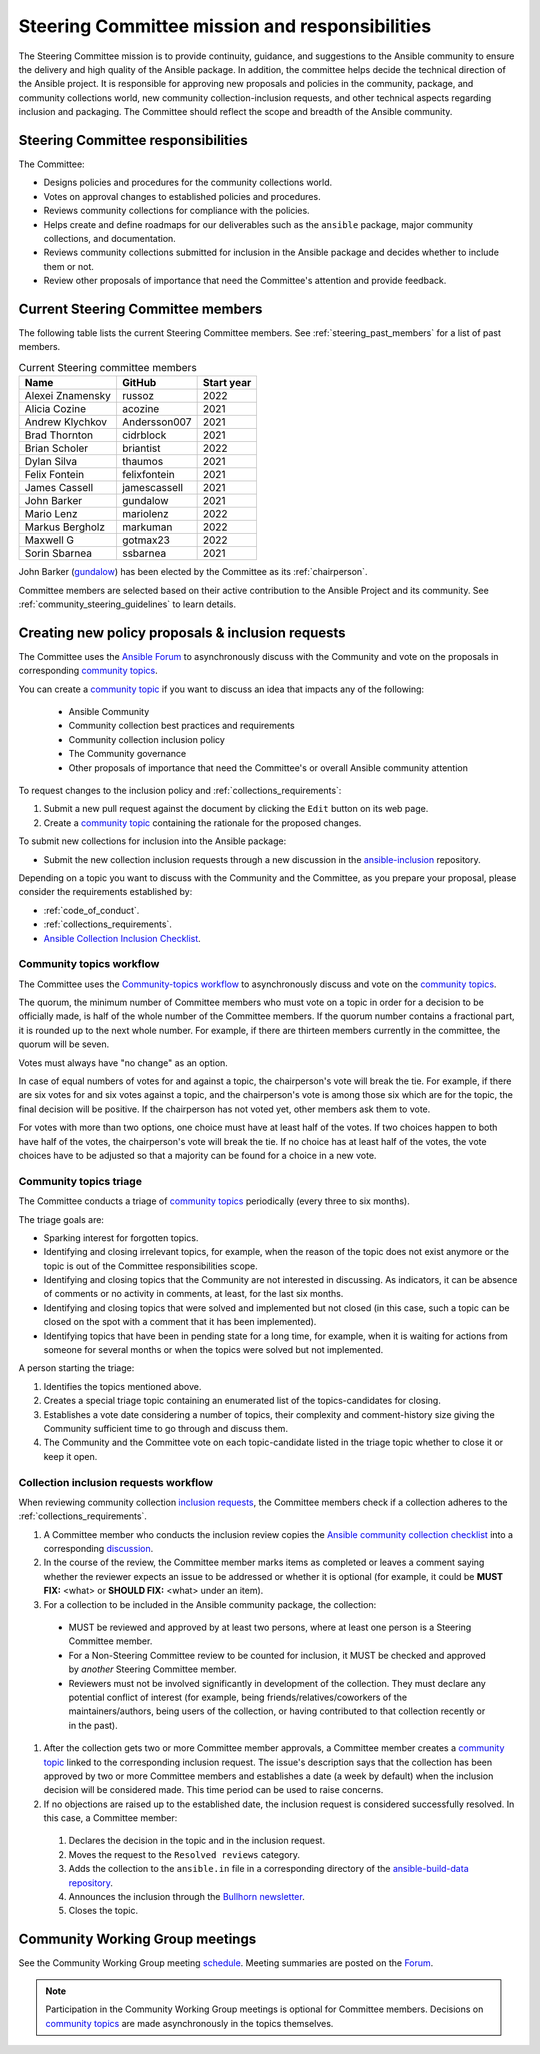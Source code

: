 ..
   THIS DOCUMENT IS OWNED BY THE ANSIBLE COMMUNITY STEERING COMMITTEE. ALL CHANGES MUST BE APPROVED BY THE STEERING COMMITTEE!
   For small changes (fixing typos, language errors, etc.) create a PR and ping @ansible/steering-committee.
   For other changes, create a `community topic <https://forum.ansible.com/new-topic?category=project&tags=community-wg>`_ to discuss them.
   (Creating a draft PR for this file and mentioning it in the community topic is also OK.)

.. _steering_responsibilities:
 
Steering Committee mission and responsibilities
===============================================

The Steering Committee mission is to provide continuity, guidance, and suggestions to the Ansible community to ensure the delivery and high quality of the Ansible package. In addition, the committee helps decide the technical direction of the Ansible project. It is responsible for approving new proposals and policies in the community, package, and community collections world, new community collection-inclusion requests, and other technical aspects regarding inclusion and packaging.
The Committee should reflect the scope and breadth of the Ansible community.

Steering Committee responsibilities
------------------------------------

The Committee:

* Designs policies and procedures for the community collections world.
* Votes on approval changes to established policies and procedures.
* Reviews community collections for compliance with the policies.
* Helps create and define roadmaps for our deliverables such as the ``ansible`` package, major community collections, and documentation.
* Reviews community collections submitted for inclusion in the Ansible package and decides whether to include them or not.
* Review other proposals of importance that need the Committee's attention and provide feedback.

.. _steering_members:

Current Steering Committee members
-----------------------------------

The following table lists the current Steering Committee members. See :ref:`steering_past_members` for a list of past members.



.. table:: Current Steering committee members

  +------------------+---------------+-------------+
  | Name             | GitHub        | Start year  |
  +==================+===============+=============+
  | Alexei Znamensky | russoz        | 2022        |
  +------------------+---------------+-------------+
  | Alicia Cozine    | acozine       | 2021        |
  +------------------+---------------+-------------+
  | Andrew Klychkov  | Andersson007  | 2021        |
  +------------------+---------------+-------------+
  | Brad Thornton    | cidrblock     | 2021        |
  +------------------+---------------+-------------+
  | Brian Scholer    | briantist     | 2022        |
  +------------------+---------------+-------------+
  | Dylan Silva      | thaumos       | 2021        |
  +------------------+---------------+-------------+
  | Felix Fontein    | felixfontein  | 2021        |
  +------------------+---------------+-------------+
  | James Cassell    | jamescassell  | 2021        |
  +------------------+---------------+-------------+
  | John Barker      | gundalow      | 2021        |
  +------------------+---------------+-------------+
  | Mario Lenz       | mariolenz     | 2022        |
  +------------------+---------------+-------------+
  | Markus Bergholz  | markuman      | 2022        |
  +------------------+---------------+-------------+
  | Maxwell G        | gotmax23      | 2022        |
  +------------------+---------------+-------------+
  | Sorin Sbarnea    | ssbarnea      | 2021        |
  +------------------+---------------+-------------+


John Barker (`gundalow <https://github.com/gundalow>`_) has been elected by the Committee as its :ref:`chairperson`.

Committee members are selected based on their active contribution to the Ansible Project and its community. See :ref:`community_steering_guidelines` to learn details.

Creating new policy proposals & inclusion requests
----------------------------------------------------

The Committee uses the `Ansible Forum <https://forum.ansible.com/>`_ to asynchronously discuss with the Community and vote on the proposals in corresponding `community topics <https://forum.ansible.com/tags/c/project/7/community-wg>`_.

You can create a `community topic <https://forum.ansible.com/new-topic?category=project&tags=community-wg>`_ if you want to discuss an idea that impacts any of the following:

  * Ansible Community
  * Community collection best practices and requirements
  * Community collection inclusion policy
  * The Community governance
  * Other proposals of importance that need the Committee's or overall Ansible community attention

To request changes to the inclusion policy and :ref:`collections_requirements`:

#. Submit a new pull request against the document by clicking the ``Edit`` button on its web page.
#. Create a `community topic <https://forum.ansible.com/new-topic?category=project&tags=community-wg>`_ containing the rationale for the proposed changes.

To submit new collections for inclusion into the Ansible package:

* Submit the new collection inclusion requests through a new discussion in the `ansible-inclusion <https://github.com/ansible-collections/ansible-inclusion/discussions/new>`_ repository.

Depending on a topic you want to discuss with the Community and the Committee, as you prepare your proposal, please consider the requirements established by:

* :ref:`code_of_conduct`.
* :ref:`collections_requirements`.
* `Ansible Collection Inclusion Checklist <https://github.com/ansible-collections/overview/blob/main/collection_checklist.md>`_.

Community topics workflow
^^^^^^^^^^^^^^^^^^^^^^^^^

The Committee uses the `Community-topics workflow <https://github.com/ansible-community/community-topics/blob/main/community_topics_workflow.md>`_ to asynchronously discuss and vote on the `community topics <https://forum.ansible.com/tags/c/project/7/community-wg>`_.

The quorum, the minimum number of Committee members who must vote on a topic in order for a decision to be officially made, is half of the whole number of the Committee members. If the quorum number contains a fractional part, it is rounded up to the next whole number. For example, if there are thirteen members currently in the committee, the quorum will be seven.

Votes must always have "no change" as an option.

In case of equal numbers of votes for and against a topic, the chairperson's vote will break the tie. For example, if there are six votes for and six votes against a topic, and the chairperson's vote is among those six which are for the topic, the final decision will be positive. If the chairperson has not voted yet, other members ask them to vote.

For votes with more than two options, one choice must have at least half of the votes. If two choices happen to both have half of the votes, the chairperson's vote will break the tie. If no choice has at least half of the votes, the vote choices have to be adjusted so that a majority can be found for a choice in a new vote.

Community topics triage
^^^^^^^^^^^^^^^^^^^^^^^

The Committee conducts a triage of `community topics <https://forum.ansible.com/tags/c/project/7/community-wg>`_ periodically (every three to six months).

The triage goals are:

* Sparking interest for forgotten topics.
* Identifying and closing irrelevant topics, for example, when the reason of the topic does not exist anymore or the topic is out of the Committee responsibilities scope.
* Identifying and closing topics that the Community are not interested in discussing. As indicators, it can be absence of comments or no activity in comments, at least, for the last six months.
* Identifying and closing topics that were solved and implemented but not closed (in this case, such a topic can be closed on the spot with a comment that it has been implemented).
* Identifying topics that have been in pending state for a long time, for example, when it is waiting for actions from someone for several months or when the topics were solved but not implemented.

A person starting the triage:

#. Identifies the topics mentioned above.
#. Creates a special triage topic containing an enumerated list of the topics-candidates for closing.
#. Establishes a vote date considering a number of topics, their complexity and comment-history size giving the Community sufficient time to go through and discuss them.
#. The Community and the Committee vote on each topic-candidate listed in the triage topic whether to close it or keep it open.

Collection inclusion requests workflow
^^^^^^^^^^^^^^^^^^^^^^^^^^^^^^^^^^^^^^

When reviewing community collection `inclusion requests <https://github.com/ansible-collections/ansible-inclusion/discussions>`_, the Committee members check if a collection adheres to the :ref:`collections_requirements`.

#. A Committee member who conducts the inclusion review copies the `Ansible community collection checklist <https://github.com/ansible-collections/overview/blob/main/collection_checklist.md>`_ into a corresponding `discussion <https://github.com/ansible-collections/ansible-inclusion/discussions>`_.

#. In the course of the review, the Committee member marks items as completed or leaves a comment saying whether the reviewer expects an issue to be addressed or whether it is optional (for example, it could be **MUST FIX:** <what> or **SHOULD FIX:** <what> under an item).

#. For a collection to be included in the Ansible community package, the collection:

  * MUST be reviewed and approved by at least two persons, where at least one person is a Steering Committee member.
  * For a Non-Steering Committee review to be counted for inclusion, it MUST be checked and approved by *another* Steering Committee member.
  * Reviewers must not be involved significantly in development of the collection. They must declare any potential conflict of interest (for example, being friends/relatives/coworkers of the maintainers/authors, being users of the collection, or having contributed to that collection recently or in the past).

#. After the collection gets two or more Committee member approvals, a Committee member creates a `community topic <https://forum.ansible.com/new-topic?category=project&tags=community-wg>`_ linked to the corresponding inclusion request. The issue's description says that the collection has been approved by two or more Committee members and establishes a date (a week by default) when the inclusion decision will be considered made. This time period can be used to raise concerns.

#. If no objections are raised up to the established date, the inclusion request is considered successfully resolved. In this case, a Committee member:

  #. Declares the decision in the topic and in the inclusion request.
  #. Moves the request to the ``Resolved reviews`` category.
  #. Adds the collection to the ``ansible.in`` file in a corresponding directory of the `ansible-build-data repository <https://github.com/ansible-community/ansible-build-data>`_.
  #. Announces the inclusion through the `Bullhorn newsletter <https://github.com/ansible/community/wiki/News#the-bullhorn>`_.
  #. Closes the topic.

Community Working Group meetings
---------------------------------

See the Community Working Group meeting `schedule <https://github.com/ansible-community/meetings/tree/main#wednesdays>`_. Meeting summaries are posted on the `Forum <https://forum.ansible.com/tags/c/workflow/meetbot/16/community-wg>`_.

.. note::

  Participation in the Community Working Group meetings is optional for Committee members. Decisions on `community topics <https://forum.ansible.com/tags/c/project/7/community-wg>`_ are made asynchronously in the topics themselves.

